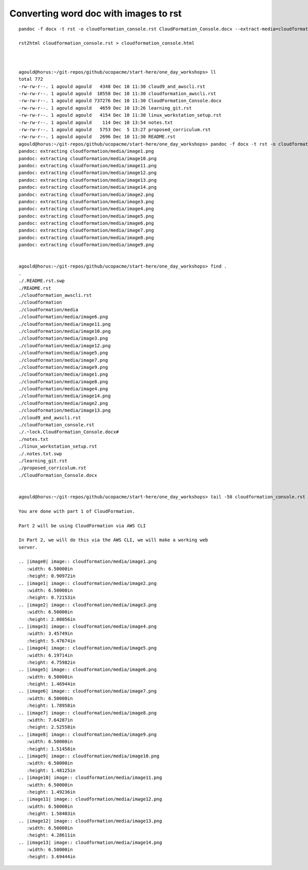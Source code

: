 Converting word doc with images to rst
--------------------------------------

::

  pandoc -f docx -t rst -o cloudformation_console.rst CloudFormation_Console.docx --extract-media=cloudformation
  
  rst2html cloudformation_console.rst > cloudformation_console.html
  
  
  
  agould@horus:~/git-repos/github/ucopacme/start-here/one_day_workshops> ll
  total 772
  -rw-rw-r--. 1 agould agould   4348 Dec 10 11:30 cloud9_and_awscli.rst
  -rw-rw-r--. 1 agould agould  10558 Dec 10 11:30 cloudformation_awscli.rst
  -rw-rw-r--. 1 agould agould 737276 Dec 10 11:30 CloudFormation_Console.docx
  -rw-rw-r--. 1 agould agould   4659 Dec 10 13:26 learning_git.rst
  -rw-rw-r--. 1 agould agould   4154 Dec 10 11:30 linux_workstation_setup.rst
  -rw-rw-r--. 1 agould agould    114 Dec 10 13:54 notes.txt
  -rw-rw-r--. 1 agould agould   5753 Dec  5 13:27 proposed_corriculum.rst
  -rw-rw-r--. 1 agould agould   2696 Dec 10 11:30 README.rst
  agould@horus:~/git-repos/github/ucopacme/start-here/one_day_workshops> pandoc -f docx -t rst -o cloudformation_console.rst CloudFormation_Console.docx --extract-media=cloudformation
  pandoc: extracting cloudformation/media/image1.png
  pandoc: extracting cloudformation/media/image10.png
  pandoc: extracting cloudformation/media/image11.png
  pandoc: extracting cloudformation/media/image12.png
  pandoc: extracting cloudformation/media/image13.png
  pandoc: extracting cloudformation/media/image14.png
  pandoc: extracting cloudformation/media/image2.png
  pandoc: extracting cloudformation/media/image3.png
  pandoc: extracting cloudformation/media/image4.png
  pandoc: extracting cloudformation/media/image5.png
  pandoc: extracting cloudformation/media/image6.png
  pandoc: extracting cloudformation/media/image7.png
  pandoc: extracting cloudformation/media/image8.png
  pandoc: extracting cloudformation/media/image9.png
  
  
  agould@horus:~/git-repos/github/ucopacme/start-here/one_day_workshops> find .
  .
  ./.README.rst.swp
  ./README.rst
  ./cloudformation_awscli.rst
  ./cloudformation
  ./cloudformation/media
  ./cloudformation/media/image6.png
  ./cloudformation/media/image11.png
  ./cloudformation/media/image10.png
  ./cloudformation/media/image3.png
  ./cloudformation/media/image12.png
  ./cloudformation/media/image5.png
  ./cloudformation/media/image7.png
  ./cloudformation/media/image9.png
  ./cloudformation/media/image1.png
  ./cloudformation/media/image8.png
  ./cloudformation/media/image4.png
  ./cloudformation/media/image14.png
  ./cloudformation/media/image2.png
  ./cloudformation/media/image13.png
  ./cloud9_and_awscli.rst
  ./cloudformation_console.rst
  ./.~lock.CloudFormation_Console.docx#
  ./notes.txt
  ./linux_workstation_setup.rst
  ./.notes.txt.swp
  ./learning_git.rst
  ./proposed_corriculum.rst
  ./CloudFormation_Console.docx
  
  
  agould@horus:~/git-repos/github/ucopacme/start-here/one_day_workshops> tail -50 cloudformation_console.rst 
  
  You are done with part 1 of CloudFormation.
  
  Part 2 will be using CloudFormation via AWS CLI
  
  In Part 2, we will do this via the AWS CLI, we will make a working web
  server.
  
  .. |image0| image:: cloudformation/media/image1.png
     :width: 6.50000in
     :height: 0.90972in
  .. |image1| image:: cloudformation/media/image2.png
     :width: 6.50000in
     :height: 0.72153in
  .. |image2| image:: cloudformation/media/image3.png
     :width: 6.50000in
     :height: 2.08056in
  .. |image3| image:: cloudformation/media/image4.png
     :width: 3.45749in
     :height: 5.47674in
  .. |image4| image:: cloudformation/media/image5.png
     :width: 6.19714in
     :height: 4.75982in
  .. |image5| image:: cloudformation/media/image6.png
     :width: 6.50000in
     :height: 1.46944in
  .. |image6| image:: cloudformation/media/image7.png
     :width: 6.50000in
     :height: 1.78958in
  .. |image7| image:: cloudformation/media/image8.png
     :width: 7.64287in
     :height: 2.52558in
  .. |image8| image:: cloudformation/media/image9.png
     :width: 6.50000in
     :height: 1.51458in
  .. |image9| image:: cloudformation/media/image10.png
     :width: 6.50000in
     :height: 1.48125in
  .. |image10| image:: cloudformation/media/image11.png
     :width: 6.50000in
     :height: 1.49236in
  .. |image11| image:: cloudformation/media/image12.png
     :width: 6.50000in
     :height: 1.58403in
  .. |image12| image:: cloudformation/media/image13.png
     :width: 6.50000in
     :height: 4.28611in
  .. |image13| image:: cloudformation/media/image14.png
     :width: 6.50000in
     :height: 3.69444in



